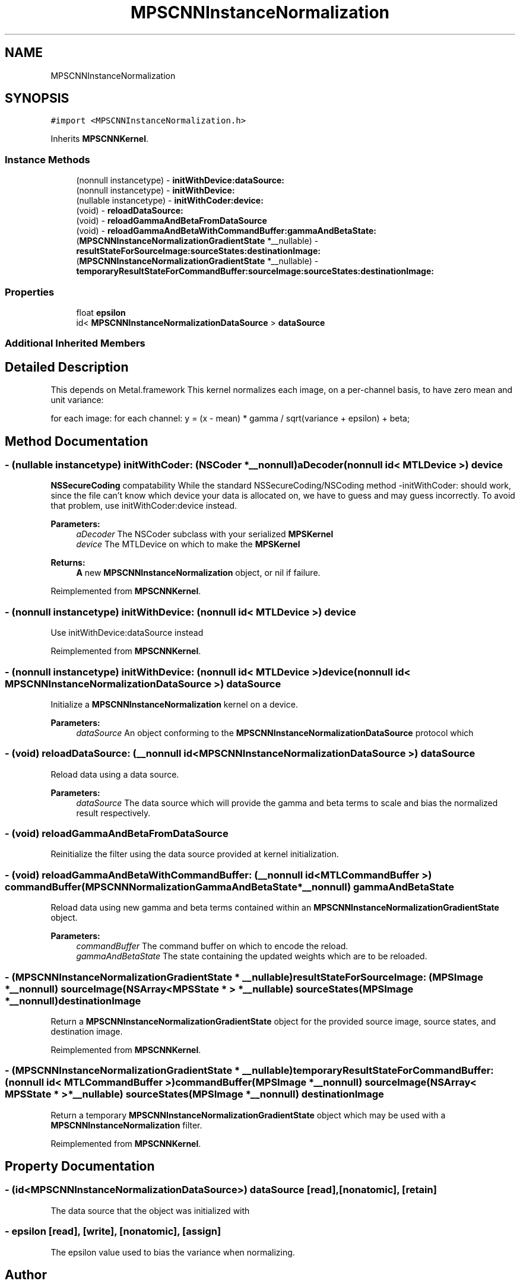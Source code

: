 .TH "MPSCNNInstanceNormalization" 3 "Sat May 12 2018" "Version MetalPerformanceShaders-116" "MetalPerformanceShaders.framework" \" -*- nroff -*-
.ad l
.nh
.SH NAME
MPSCNNInstanceNormalization
.SH SYNOPSIS
.br
.PP
.PP
\fC#import <MPSCNNInstanceNormalization\&.h>\fP
.PP
Inherits \fBMPSCNNKernel\fP\&.
.SS "Instance Methods"

.in +1c
.ti -1c
.RI "(nonnull instancetype) \- \fBinitWithDevice:dataSource:\fP"
.br
.ti -1c
.RI "(nonnull instancetype) \- \fBinitWithDevice:\fP"
.br
.ti -1c
.RI "(nullable instancetype) \- \fBinitWithCoder:device:\fP"
.br
.ti -1c
.RI "(void) \- \fBreloadDataSource:\fP"
.br
.ti -1c
.RI "(void) \- \fBreloadGammaAndBetaFromDataSource\fP"
.br
.ti -1c
.RI "(void) \- \fBreloadGammaAndBetaWithCommandBuffer:gammaAndBetaState:\fP"
.br
.ti -1c
.RI "(\fBMPSCNNInstanceNormalizationGradientState\fP *__nullable) \- \fBresultStateForSourceImage:sourceStates:destinationImage:\fP"
.br
.ti -1c
.RI "(\fBMPSCNNInstanceNormalizationGradientState\fP *__nullable) \- \fBtemporaryResultStateForCommandBuffer:sourceImage:sourceStates:destinationImage:\fP"
.br
.in -1c
.SS "Properties"

.in +1c
.ti -1c
.RI "float \fBepsilon\fP"
.br
.ti -1c
.RI "id< \fBMPSCNNInstanceNormalizationDataSource\fP > \fBdataSource\fP"
.br
.in -1c
.SS "Additional Inherited Members"
.SH "Detailed Description"
.PP 
This depends on Metal\&.framework  This kernel normalizes each image, on a per-channel basis, to have zero mean and unit variance:
.PP
for each image: for each channel: y = (x - mean) * gamma / sqrt(variance + epsilon) + beta; 
.SH "Method Documentation"
.PP 
.SS "\- (nullable instancetype) \fBinitWithCoder:\fP (NSCoder *__nonnull) aDecoder(nonnull id< MTLDevice >) device"
\fBNSSecureCoding\fP compatability  While the standard NSSecureCoding/NSCoding method -initWithCoder: should work, since the file can't know which device your data is allocated on, we have to guess and may guess incorrectly\&. To avoid that problem, use initWithCoder:device instead\&. 
.PP
\fBParameters:\fP
.RS 4
\fIaDecoder\fP The NSCoder subclass with your serialized \fBMPSKernel\fP 
.br
\fIdevice\fP The MTLDevice on which to make the \fBMPSKernel\fP 
.RE
.PP
\fBReturns:\fP
.RS 4
\fBA\fP new \fBMPSCNNInstanceNormalization\fP object, or nil if failure\&. 
.RE
.PP

.PP
Reimplemented from \fBMPSCNNKernel\fP\&.
.SS "\- (nonnull instancetype) initWithDevice: (nonnull id< MTLDevice >) device"
Use initWithDevice:dataSource instead 
.PP
Reimplemented from \fBMPSCNNKernel\fP\&.
.SS "\- (nonnull instancetype) \fBinitWithDevice:\fP (nonnull id< MTLDevice >) device(nonnull id< \fBMPSCNNInstanceNormalizationDataSource\fP >) dataSource"
Initialize a \fBMPSCNNInstanceNormalization\fP kernel on a device\&. 
.PP
\fBParameters:\fP
.RS 4
\fIdataSource\fP An object conforming to the \fBMPSCNNInstanceNormalizationDataSource\fP protocol which 
.RE
.PP

.SS "\- (void) reloadDataSource: (__nonnull id< \fBMPSCNNInstanceNormalizationDataSource\fP >) dataSource"
Reload data using a data source\&.
.PP
\fBParameters:\fP
.RS 4
\fIdataSource\fP The data source which will provide the gamma and beta terms to scale and bias the normalized result respectively\&. 
.RE
.PP

.SS "\- (void) reloadGammaAndBetaFromDataSource "
Reinitialize the filter using the data source provided at kernel initialization\&. 
.SS "\- (void) reloadGammaAndBetaWithCommandBuffer: (__nonnull id< MTLCommandBuffer >) commandBuffer(\fBMPSCNNNormalizationGammaAndBetaState\fP *__nonnull) gammaAndBetaState"
Reload data using new gamma and beta terms contained within an \fBMPSCNNInstanceNormalizationGradientState\fP object\&.
.PP
\fBParameters:\fP
.RS 4
\fIcommandBuffer\fP The command buffer on which to encode the reload\&.
.br
\fIgammaAndBetaState\fP The state containing the updated weights which are to be reloaded\&. 
.RE
.PP

.SS "\- (\fBMPSCNNInstanceNormalizationGradientState\fP * __nullable) resultStateForSourceImage: (\fBMPSImage\fP *__nonnull) sourceImage(NSArray< \fBMPSState\fP * > *__nullable) sourceStates(\fBMPSImage\fP *__nonnull) destinationImage"
Return a \fBMPSCNNInstanceNormalizationGradientState\fP object for the provided source image, source states, and destination image\&. 
.PP
Reimplemented from \fBMPSCNNKernel\fP\&.
.SS "\- (\fBMPSCNNInstanceNormalizationGradientState\fP * __nullable) temporaryResultStateForCommandBuffer: (nonnull id< MTLCommandBuffer >) commandBuffer(\fBMPSImage\fP *__nonnull) sourceImage(NSArray< \fBMPSState\fP * > *__nullable) sourceStates(\fBMPSImage\fP *__nonnull) destinationImage"
Return a temporary \fBMPSCNNInstanceNormalizationGradientState\fP object which may be used with a \fBMPSCNNInstanceNormalization\fP filter\&. 
.PP
Reimplemented from \fBMPSCNNKernel\fP\&.
.SH "Property Documentation"
.PP 
.SS "\- (id<\fBMPSCNNInstanceNormalizationDataSource\fP>) dataSource\fC [read]\fP, \fC [nonatomic]\fP, \fC [retain]\fP"
The data source that the object was initialized with 
.SS "\- epsilon\fC [read]\fP, \fC [write]\fP, \fC [nonatomic]\fP, \fC [assign]\fP"
The epsilon value used to bias the variance when normalizing\&. 

.SH "Author"
.PP 
Generated automatically by Doxygen for MetalPerformanceShaders\&.framework from the source code\&.
